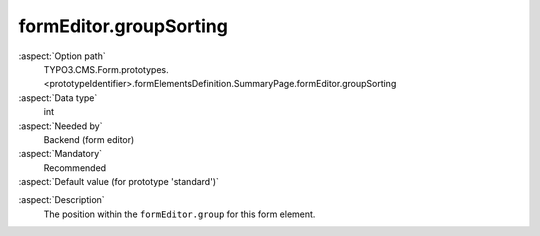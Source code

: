 formEditor.groupSorting
-----------------------

:aspect:`Option path`
      TYPO3.CMS.Form.prototypes.<prototypeIdentifier>.formElementsDefinition.SummaryPage.formEditor.groupSorting

:aspect:`Data type`
      int

:aspect:`Needed by`
      Backend (form editor)

:aspect:`Mandatory`
      Recommended

:aspect:`Default value (for prototype 'standard')`
      .. code-block:: yaml
         :linenos:
         :emphasize-lines: 3

         SummaryPage:
           formEditor:
             groupSorting: 200

.. :aspect:`Good to know`
      ToDo

:aspect:`Description`
      The position within the ``formEditor.group`` for this form element.